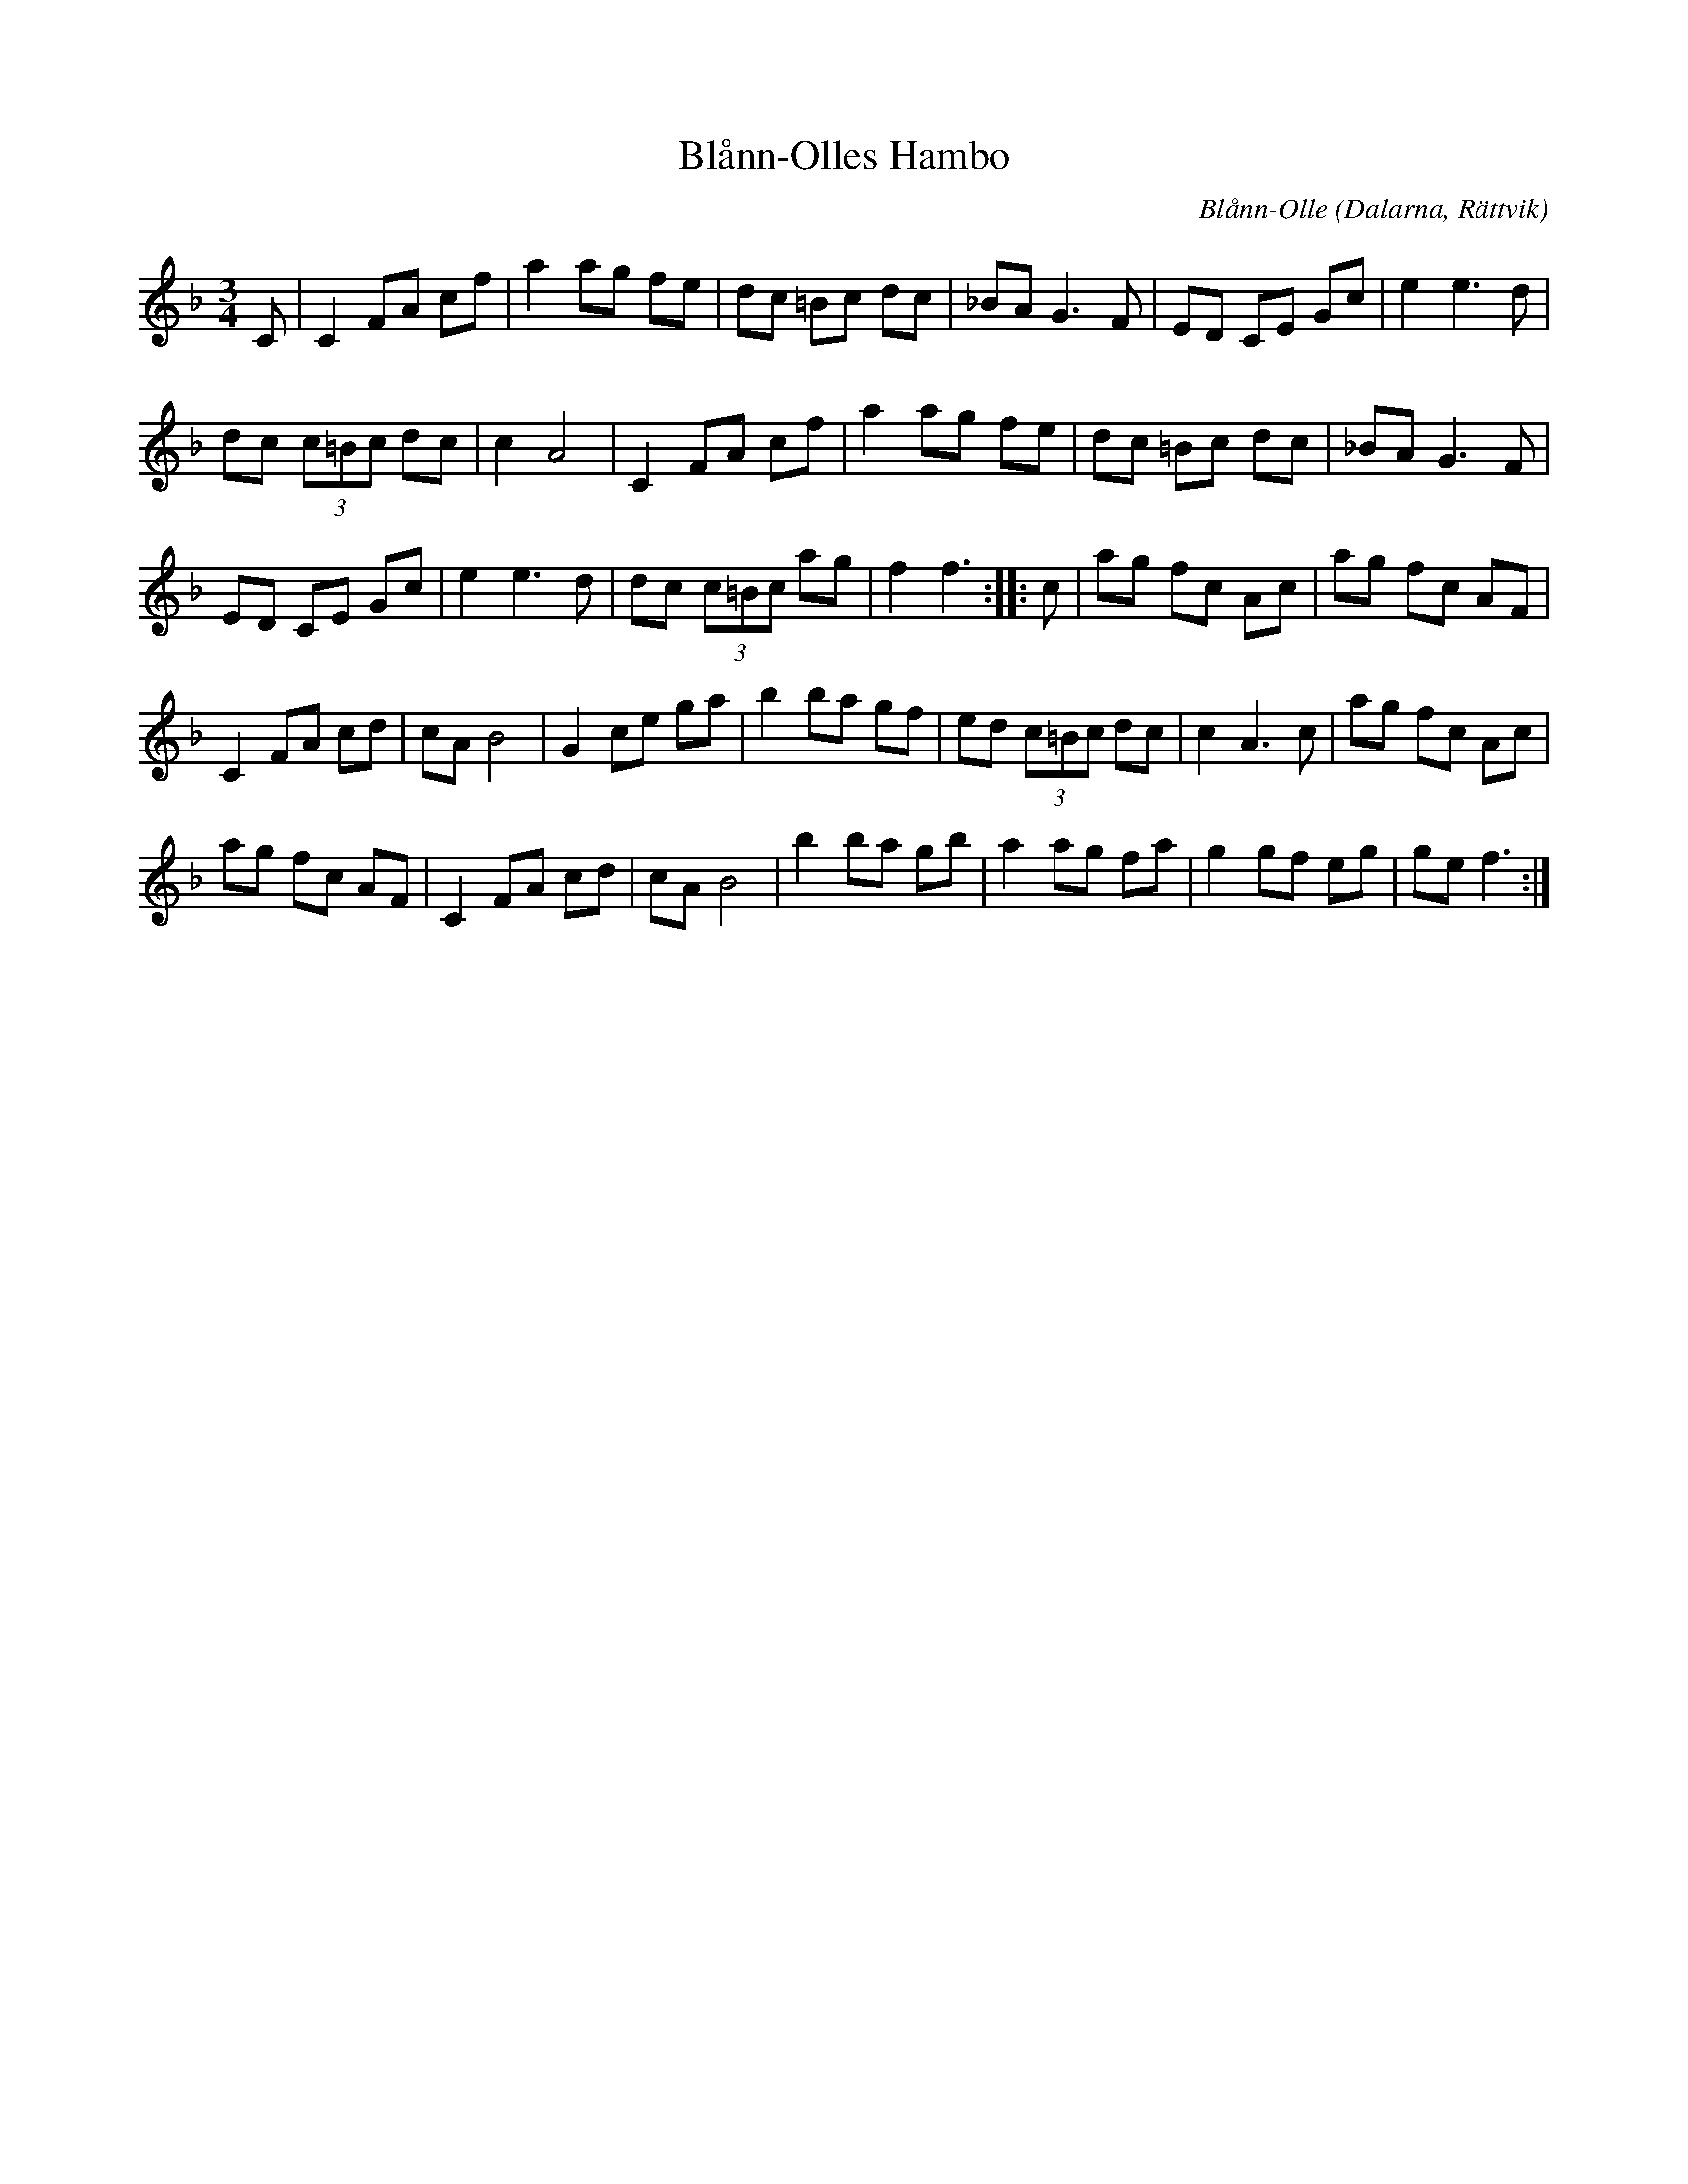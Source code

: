 %%abc-charset utf-8

X: 142
T: Blånn-Olles Hambo
C: Blånn-Olle
R: Hambo
O: Dalarna, Rättvik
Z: Håkan Lidén, 2008-09-27
M: 3/4
L: 1/8
K: F
C | C2 FA cf | a2 ag fe | dc =Bc dc | _BA G3 F | ED CE Gc | e2 e3 d |
dc (3c=Bc dc | c2 A4 | C2 FA cf | a2 ag fe | dc =Bc dc | _BA G3 F | 
ED CE Gc | e2 e3 d | dc (3c=Bc ag | f2 f3 :: c | ag fc Ac | ag fc AF |
C2 FA cd | cA B4 | G2 ce ga | b2 ba gf | ed (3c=Bc dc | c2 A3 c | ag fc Ac | 
ag fc AF | C2 FA cd | cA B4 | b2 ba gb | a2 ag fa | g2 gf eg | ge f3 :|]

